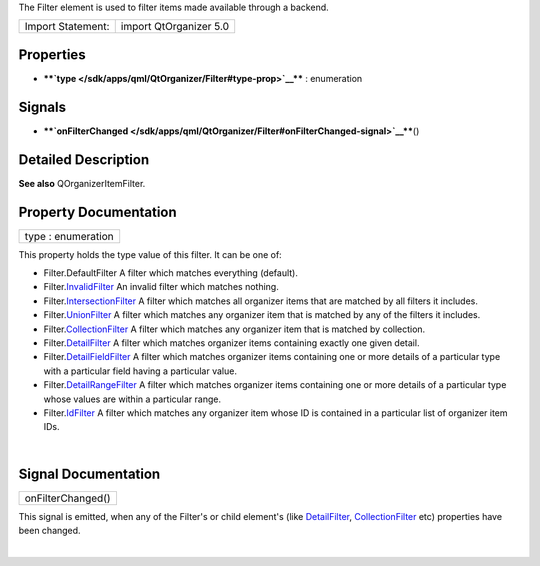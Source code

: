 The Filter element is used to filter items made available through a
backend.

+---------------------+--------------------------+
| Import Statement:   | import QtOrganizer 5.0   |
+---------------------+--------------------------+

Properties
----------

-  ****`type </sdk/apps/qml/QtOrganizer/Filter#type-prop>`__**** :
   enumeration

Signals
-------

-  ****`onFilterChanged </sdk/apps/qml/QtOrganizer/Filter#onFilterChanged-signal>`__****\ ()

Detailed Description
--------------------

**See also** QOrganizerItemFilter.

Property Documentation
----------------------

+--------------------------------------------------------------------------+
|        \ type : enumeration                                              |
+--------------------------------------------------------------------------+

This property holds the type value of this filter. It can be one of:

-  Filter.DefaultFilter A filter which matches everything (default).
-  Filter.\ `InvalidFilter </sdk/apps/qml/QtOrganizer/InvalidFilter/>`__
   An invalid filter which matches nothing.
-  Filter.\ `IntersectionFilter </sdk/apps/qml/QtOrganizer/IntersectionFilter/>`__
   A filter which matches all organizer items that are matched by all
   filters it includes.
-  Filter.\ `UnionFilter </sdk/apps/qml/QtOrganizer/UnionFilter/>`__ A
   filter which matches any organizer item that is matched by any of the
   filters it includes.
-  Filter.\ `CollectionFilter </sdk/apps/qml/QtOrganizer/CollectionFilter/>`__
   A filter which matches any organizer item that is matched by
   collection.
-  Filter.\ `DetailFilter </sdk/apps/qml/QtOrganizer/DetailFilter/>`__ A
   filter which matches organizer items containing exactly one given
   detail.
-  Filter.\ `DetailFieldFilter </sdk/apps/qml/QtOrganizer/DetailFieldFilter/>`__
   A filter which matches organizer items containing one or more details
   of a particular type with a particular field having a particular
   value.
-  Filter.\ `DetailRangeFilter </sdk/apps/qml/QtOrganizer/DetailRangeFilter/>`__
   A filter which matches organizer items containing one or more details
   of a particular type whose values are within a particular range.
-  Filter.\ `IdFilter </sdk/apps/qml/QtOrganizer/IdFilter/>`__ A filter
   which matches any organizer item whose ID is contained in a
   particular list of organizer item IDs.

| 

Signal Documentation
--------------------

+--------------------------------------------------------------------------+
|        \ onFilterChanged()                                               |
+--------------------------------------------------------------------------+

This signal is emitted, when any of the Filter's or child element's
(like `DetailFilter </sdk/apps/qml/QtOrganizer/DetailFilter/>`__,
`CollectionFilter </sdk/apps/qml/QtOrganizer/CollectionFilter/>`__ etc)
properties have been changed.

| 
